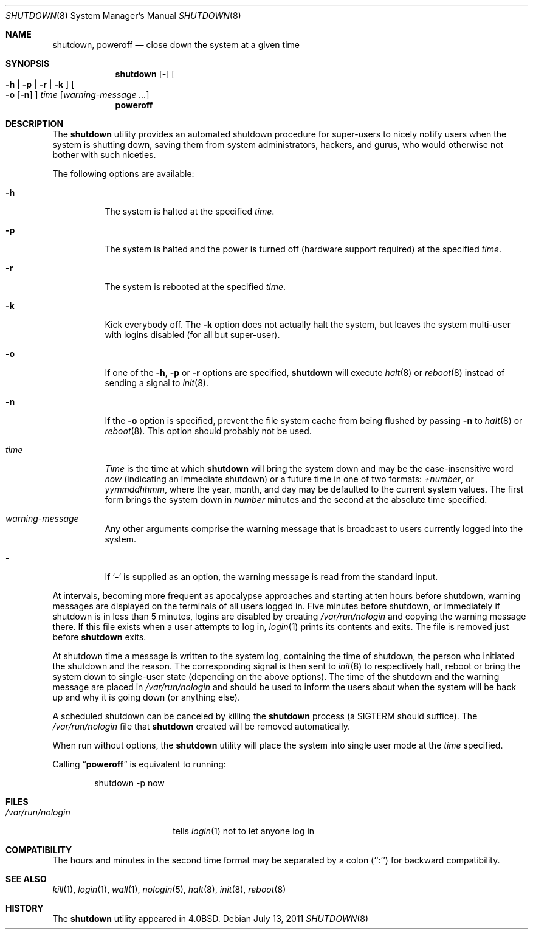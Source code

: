 .\" Copyright (c) 1988, 1991, 1993
.\"	The Regents of the University of California.  All rights reserved.
.\"
.\" Redistribution and use in source and binary forms, with or without
.\" modification, are permitted provided that the following conditions
.\" are met:
.\" 1. Redistributions of source code must retain the above copyright
.\"    notice, this list of conditions and the following disclaimer.
.\" 2. Redistributions in binary form must reproduce the above copyright
.\"    notice, this list of conditions and the following disclaimer in the
.\"    documentation and/or other materials provided with the distribution.
.\" 4. Neither the name of the University nor the names of its contributors
.\"    may be used to endorse or promote products derived from this software
.\"    without specific prior written permission.
.\"
.\" THIS SOFTWARE IS PROVIDED BY THE REGENTS AND CONTRIBUTORS ``AS IS'' AND
.\" ANY EXPRESS OR IMPLIED WARRANTIES, INCLUDING, BUT NOT LIMITED TO, THE
.\" IMPLIED WARRANTIES OF MERCHANTABILITY AND FITNESS FOR A PARTICULAR PURPOSE
.\" ARE DISCLAIMED.  IN NO EVENT SHALL THE REGENTS OR CONTRIBUTORS BE LIABLE
.\" FOR ANY DIRECT, INDIRECT, INCIDENTAL, SPECIAL, EXEMPLARY, OR CONSEQUENTIAL
.\" DAMAGES (INCLUDING, BUT NOT LIMITED TO, PROCUREMENT OF SUBSTITUTE GOODS
.\" OR SERVICES; LOSS OF USE, DATA, OR PROFITS; OR BUSINESS INTERRUPTION)
.\" HOWEVER CAUSED AND ON ANY THEORY OF LIABILITY, WHETHER IN CONTRACT, STRICT
.\" LIABILITY, OR TORT (INCLUDING NEGLIGENCE OR OTHERWISE) ARISING IN ANY WAY
.\" OUT OF THE USE OF THIS SOFTWARE, EVEN IF ADVISED OF THE POSSIBILITY OF
.\" SUCH DAMAGE.
.\"
.\"     @(#)shutdown.8	8.2 (Berkeley) 4/27/95
.\" $FreeBSD: releng/9.3/sbin/shutdown/shutdown.8 223992 2011-07-14 03:08:10Z gjb $
.\"
.Dd July 13, 2011
.Dt SHUTDOWN 8
.Os
.Sh NAME
.Nm shutdown ,
.Nm poweroff
.Nd "close down the system at a given time"
.Sh SYNOPSIS
.Nm
.Op Fl
.Oo
.Fl h | Fl p |
.Fl r | Fl k
.Oc
.Oo
.Fl o
.Op Fl n
.Oc
.Ar time
.Op Ar warning-message ...
.Nm poweroff
.Sh DESCRIPTION
The
.Nm
utility provides an automated shutdown procedure for super-users
to nicely notify users when the system is shutting down,
saving them from system administrators, hackers, and gurus, who
would otherwise not bother with such niceties.
.Pp
The following options are available:
.Bl -tag -width indent
.It Fl h
The system is halted at the specified
.Ar time .
.It Fl p
The system is halted and the power is turned off
(hardware support required)
at the specified
.Ar time .
.It Fl r
The system is rebooted at the specified
.Ar time .
.It Fl k
Kick everybody off.
The
.Fl k
option
does not actually halt the system, but leaves the
system multi-user with logins disabled (for all but super-user).
.It Fl o
If one of the
.Fl h ,
.Fl p
or
.Fl r
options are specified,
.Nm
will execute
.Xr halt 8
or
.Xr reboot 8
instead of sending a signal to
.Xr init 8 .
.It Fl n
If the
.Fl o
option is specified, prevent the file system cache from being flushed by passing
.Fl n
to
.Xr halt 8
or
.Xr reboot 8 .
This option should probably not be used.
.It Ar time
.Ar Time
is the time at which
.Nm
will bring the system down and
may be the case-insensitive word
.Ar now
(indicating an immediate shutdown) or
a future time in one of two formats:
.Ar +number ,
or
.Ar yymmddhhmm ,
where the year, month, and day may be defaulted
to the current system values.
The first form brings the system down in
.Ar number
minutes and the second at the absolute time specified.
.It Ar warning-message
Any other arguments comprise the warning message that is broadcast
to users currently logged into the system.
.It Fl
If
.Sq Fl
is supplied as an option, the warning message is read from the standard
input.
.El
.Pp
At intervals, becoming more frequent as apocalypse approaches
and starting at ten hours before shutdown, warning messages are displayed
on the terminals of all users logged in.
Five minutes before
shutdown, or immediately if shutdown is in less than 5 minutes,
logins are disabled by creating
.Pa /var/run/nologin
and copying the
warning message there.
If this file exists when a user attempts to
log in,
.Xr login 1
prints its contents and exits.
The file is
removed just before
.Nm
exits.
.Pp
At shutdown time a message is written to the system log, containing the
time of shutdown, the person who initiated the shutdown and the reason.
The corresponding signal is then sent to
.Xr init 8
to respectively halt, reboot or bring the system down to single-user state
(depending on the above options).
The time of the shutdown and the warning message
are placed in
.Pa /var/run/nologin
and should be used to
inform the users about when the system will be back up
and why it is going down (or anything else).
.Pp
A scheduled shutdown can be canceled by killing the
.Nm
process (a
.Dv SIGTERM
should suffice).
The
.Pa /var/run/nologin
file that
.Nm
created will be removed automatically.
.Pp
When run without options, the
.Nm
utility will place the system into single user mode at the
.Ar time
specified.
.Pp
Calling
.Dq Nm poweroff
is equivalent to running:
.Bd -literal -offset indent
shutdown -p now
.Ed
.Sh FILES
.Bl -tag -width /var/run/nologin -compact
.It Pa /var/run/nologin
tells
.Xr login 1
not to let anyone log in
.El
.Sh COMPATIBILITY
The hours and minutes in the second time format may be separated by
a colon (``:'') for backward compatibility.
.Sh SEE ALSO
.Xr kill 1 ,
.Xr login 1 ,
.Xr wall 1 ,
.Xr nologin 5 ,
.Xr halt 8 ,
.Xr init 8 ,
.Xr reboot 8
.Sh HISTORY
The
.Nm
utility appeared in
.Bx 4.0 .
